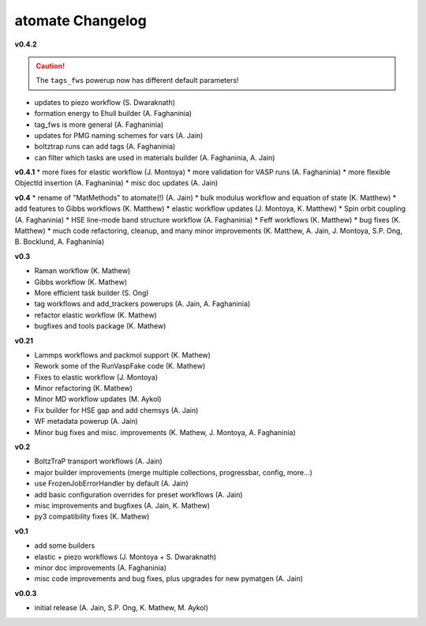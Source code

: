 ====================
atomate Changelog
====================

**v0.4.2**

.. caution:: The ``tags_fws`` powerup now has different default parameters!

* updates to piezo workflow (S. Dwaraknath)
* formation energy to Ehull builder (A. Faghaninia)
* tag_fws is more general (A. Faghaninia)
* updates for PMG naming schemes for vars (A. Jain)
* boltztrap runs can add tags (A. Faghaninia)
* can filter which tasks are used in materials builder (A. Faghaninia, A. Jain)

**v0.4.1**
* more fixes for elastic workflow (J. Montoya)
* more validation for VASP runs (A. Faghaninia)
* more flexible ObjectId insertion (A. Faghaninia)
* misc doc updates (A. Jain)

**v0.4**
* rename of "MatMethods" to atomate(!) (A. Jain)
* bulk modulus workflow and equation of state (K. Matthew)
* add features to Gibbs workflows (K. Matthew)
* elastic workflow updates (J. Montoya, K. Matthew)
* Spin orbit coupling (A. Faghaninia)
* HSE line-mode band structure workflow (A. Faghaninia)
* Feff workflows (K. Matthew)
* bug fixes (K. Matthew)
* much code refactoring, cleanup, and many minor improvements (K. Matthew, A. Jain, J. Montoya, S.P. Ong, B. Bocklund, A. Faghaninia)

**v0.3**

* Raman workflow (K. Mathew)
* Gibbs workflow (K. Mathew)
* More efficient task builder (S. Ong)
* tag workflows and add_trackers powerups (A. Jain, A. Faghaninia)
* refactor elastic workflow (K. Mathew)
* bugfixes and tools package (K. Mathew)

**v0.21**

* Lammps workflows and packmol support (K. Mathew)
* Rework some of the RunVaspFake code (K. Mathew)
* Fixes to elastic workflow (J. Montoya)
* Minor refactoring (K. Mathew)
* Minor MD workflow updates (M. Aykol)
* Fix builder for HSE gap and add chemsys (A. Jain)
* WF metadata powerup (A. Jain)
* Minor bug fixes and misc. improvements (K. Mathew, J. Montoya, A. Faghaninia)

**v0.2**

* BoltzTraP transport workflows (A. Jain)
* major builder improvements (merge multiple collections, progressbar, config, more...)
* use FrozenJobErrorHandler by default (A. Jain)
* add basic configuration overrides for preset workflows (A. Jain)
* misc improvements and bugfixes (A. Jain, K. Mathew)
* py3 compatibility fixes (K. Mathew)

**v0.1**

* add some builders
* elastic + piezo workflows (J. Montoya + S. Dwaraknath)
* minor doc improvements (A. Faghaninia)
* misc code improvements and bug fixes, plus upgrades for new pymatgen (A. Jain)

**v0.0.3**

* initial release (A. Jain, S.P. Ong, K. Mathew, M. Aykol)